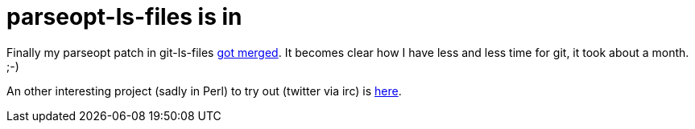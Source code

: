 = parseopt-ls-files is in

:slug: parseopt-ls-files-is-in
:category: hacking
:tags: en
:date: 2009-03-22T00:36:26Z
++++
<p>Finally my parseopt patch in git-ls-files <a href="http://git.kernel.org/?p=git/git.git;a=commit;h=de2e3b04cd70a22016561547530f980c66807641">got merged</a>. It becomes clear how I have less and less time for git, it took about a month. ;-)</p><p>An other interesting project (sadly in Perl) to try out (twitter via irc) is <a href="http://code.google.com/p/tircd/">here</a>.</p>
++++
